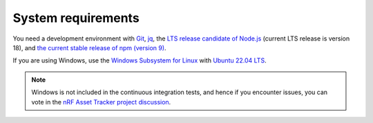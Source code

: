 .. _system-requirements:

System requirements
###################

You need a development environment with `Git <https://git-scm.com/>`_, `jq <https://stedolan.github.io/jq/>`_, the `LTS release candidate of Node.js <https://nodejs.org/en/about/releases/>`_ (current LTS release is version 18), and `the current stable release of npm (version 9) <https://github.blog/changelog/2021-10-07-npm-cli-upgraded-to-version-8/>`_.

If you are using Windows, use the `Windows Subsystem for Linux <https://docs.microsoft.com/en-us/windows/wsl/install-win10>`_ with `Ubuntu 22.04
LTS <https://apps.microsoft.com/store/detail/ubuntu-22041-lts/9PN20MSR04DW>`_.

.. note::

   Windows is not included in the continuous integration tests, and hence if you encounter issues, you can vote in the `nRF Asset Tracker project discussion <https://github.com/NordicSemiconductor/asset-tracker-cloud-docs/discussions/21>`_.
